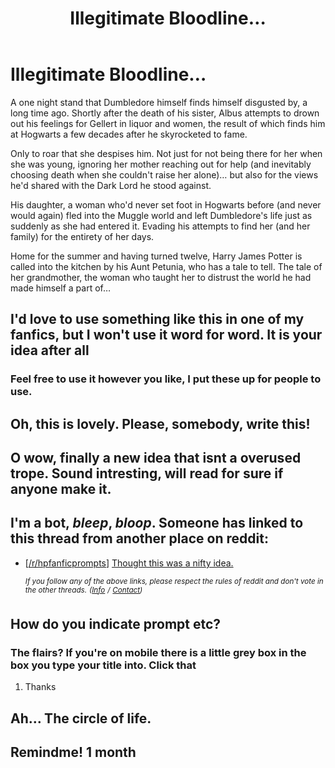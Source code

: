 #+TITLE: Illegitimate Bloodline...

* Illegitimate Bloodline...
:PROPERTIES:
:Author: RowanWinterlace
:Score: 183
:DateUnix: 1574875641.0
:DateShort: 2019-Nov-27
:FlairText: Prompt
:END:
A one night stand that Dumbledore himself finds himself disgusted by, a long time ago. Shortly after the death of his sister, Albus attempts to drown out his feelings for Gellert in liquor and women, the result of which finds him at Hogwarts a few decades after he skyrocketed to fame.

Only to roar that she despises him. Not just for not being there for her when she was young, ignoring her mother reaching out for help (and inevitably choosing death when she couldn't raise her alone)... but also for the views he'd shared with the Dark Lord he stood against.

His daughter, a woman who'd never set foot in Hogwarts before (and never would again) fled into the Muggle world and left Dumbledore's life just as suddenly as she had entered it. Evading his attempts to find her (and her family) for the entirety of her days.

Home for the summer and having turned twelve, Harry James Potter is called into the kitchen by his Aunt Petunia, who has a tale to tell. The tale of her grandmother, the woman who taught her to distrust the world he had made himself a part of...


** I'd love to use something like this in one of my fanfics, but I won't use it word for word. It is your idea after all
:PROPERTIES:
:Author: wannaviolinindreams
:Score: 65
:DateUnix: 1574883121.0
:DateShort: 2019-Nov-27
:END:

*** Feel free to use it however you like, I put these up for people to use.
:PROPERTIES:
:Author: RowanWinterlace
:Score: 43
:DateUnix: 1574883401.0
:DateShort: 2019-Nov-27
:END:


** Oh, this is lovely. Please, somebody, write this!
:PROPERTIES:
:Author: ceplma
:Score: 30
:DateUnix: 1574879651.0
:DateShort: 2019-Nov-27
:END:


** O wow, finally a new idea that isnt a overused trope. Sound intresting, will read for sure if anyone make it.
:PROPERTIES:
:Author: Archimand
:Score: 10
:DateUnix: 1574907134.0
:DateShort: 2019-Nov-28
:END:


** I'm a bot, /bleep/, /bloop/. Someone has linked to this thread from another place on reddit:

- [[[/r/hpfanficprompts]]] [[https://www.reddit.com/r/HPfanficPrompts/comments/e2np91/thought_this_was_a_nifty_idea/][Thought this was a nifty idea.]]

 /^{If you follow any of the above links, please respect the rules of reddit and don't vote in the other threads.} ^{([[/r/TotesMessenger][Info]]} ^{/} ^{[[/message/compose?to=/r/TotesMessenger][Contact]])}/
:PROPERTIES:
:Author: TotesMessenger
:Score: 7
:DateUnix: 1574892501.0
:DateShort: 2019-Nov-28
:END:


** How do you indicate prompt etc?
:PROPERTIES:
:Author: pinkerton_jones
:Score: 4
:DateUnix: 1574898637.0
:DateShort: 2019-Nov-28
:END:

*** The flairs? If you're on mobile there is a little grey box in the box you type your title into. Click that
:PROPERTIES:
:Author: RowanWinterlace
:Score: 8
:DateUnix: 1574898680.0
:DateShort: 2019-Nov-28
:END:

**** Thanks
:PROPERTIES:
:Author: pinkerton_jones
:Score: 2
:DateUnix: 1574900357.0
:DateShort: 2019-Nov-28
:END:


** Ah... The circle of life.
:PROPERTIES:
:Author: MKOFFICIAL357
:Score: 3
:DateUnix: 1574908452.0
:DateShort: 2019-Nov-28
:END:


** Remindme! 1 month
:PROPERTIES:
:Score: 1
:DateUnix: 1574933722.0
:DateShort: 2019-Nov-28
:END:
